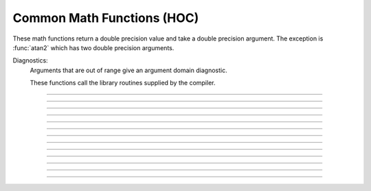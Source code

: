 .. _math:

Common Math Functions (HOC)
---------------------------

These math functions return a double precision value and take a double 
precision argument. The exception is :func:`atan2` which has two double precision arguments. 

Diagnostics:
    Arguments that are out of range give an argument domain diagnostic. 

    These functions call the library routines supplied by the compiler. 


----

.. function:: abs

        absolute value 

        .. code-block::
            none

            >>> h.abs(-42.2)
            42.2

        See :meth:`Vector.abs` for the :class:`Vector` class. 

        .. note::

            In Python code, use Python's ``abs`` function, which works on both numbers and numpy arrays, as well as Vectors (Vectors do not print their contents) :

            .. code-block::
                python

                >>> abs(-42.2)
                42.2
                >>> abs(-3 + 4j)
                5.0
                >>> v = h.Vector([1, 6, -2, -65])
                >>> abs(v).printf()
                1       6       2       65
                4



----

.. function:: int

        returns the integer part of its argument (truncates toward 0). 

        .. code-block::
            none

            >>> h.int(3.14)
            3.0
            >>> h.int(-3.14)
            -3.0

        .. note::

            In Python code, use Python's ``int`` function instead. The behavior is slightly different in that the Python function returns an int type instead of a double:

            .. code-block::
                python

                >>> int(-3.14)
                -3
                >>> int(3.14)
                3



----

.. function:: sqrt

        square root 

        see :meth:`Vector.sqrt` for the :class:`Vector` class. 

        .. note::
        
            Consider using Python's built in ``math.sqrt`` instead.

----

.. function:: exp

    Description:
        returns the exponential function to the base e 
         
        When exp is used in model descriptions, it is often the 
        case that the cvode variable step integrator extrapolates 
        voltages to values which return out of range values for the exp (often used 
        in rate functions). There were so many of these false warnings that it was 
        deemed better to turn off the warning message when Cvode is active. 
        In any case the return value is exp(700). This message is not turned off 
        at the interpreter level or when cvode is not active. 

        .. code-block::
            python

            from neuron import h

            for i in range(6,12):
                print('%g %g' % (i, h.exp(i)))
        
        .. note::
        
            Consider using Python's built in ``math.exp`` instead.

----

.. function:: log

        logarithm to the base e 
        see :meth:`Vector.log` for the :class:`Vector` class. 

        .. note::
        
            Consider using Python's built in ``math.log`` instead.

----

.. function:: log10

        logarithm to the base 10 

        see :meth:`Vector.log10` for the :class:`Vector` class. 
        
        .. note::

            Consider using Python's built in ``math.log10`` instead.



----

.. function:: cos

    trigonometric function of radian argument. 

    see :meth:`Vector.sin` 

    .. note::

        Consider using Python's built in ``math.cos`` instead.



----

.. function:: sin

    trigonometric function of radian argument. 

    see :meth:`Vector.sin` for the :class:`Vector` class. 

    .. note::

        Consider using Python's built in ``math.sin`` instead.



----

.. function:: tanh

        hyperbolic tangent. 
        see :meth:`Vector.tanh` for the :class:`Vector` class. 
        
        .. note::

            Consider using Python's built in ``math.tanh`` instead.



----

.. function:: atan

        returns the arc-tangent of y/x in the range :math:`-\pi/2` to :math:`\pi/2`. (x > 0) 
        
        .. note::
    
            Consider using Python's built in ``math.atan`` instead.



----

.. function:: atan2

    Syntax:
        ``radians = atan2(y, x)``

    Description:
        returns the arc-tangent of y/x in the range :math:`-\pi` < radians <= :math:`\pi`. y and x 
        can be any double precision value, including 0. If both are 0 the value 
        returned is 0. 
        Imagine a right triangle with base x and height y. The result 
        is the angle in radians between the base and hypotenuse.

    Example:

        .. code-block::
            python

            from neuron import h

            h.atan2(0,0) 
            for i in range(-1,2):
                print(h.atan2(i*1e-6, 10))
            for i in range(-1,2):
                print(h.atan2(i*1e-6, -10))
            for i in range(-1,2):
                print(h.atan2(10, i*1e-6))
            for i in range(-1,2):
                print(h.atan2(-10, i*1e-6))
            h.atan2(10,10) 
            h.atan2(10,-10) 
            h.atan2(-10,10) 
            h.atan2(-10,-10) 
            
        .. note::
    
            Consider using Python's built in ``math.atan2`` instead.



----

.. function:: erf

        normalized error function 

        .. math::

            {\rm erf}(z) = \frac{2}{\sqrt{\pi}} \int_{0}^{z} e^{-t^2} dt

        .. note::

            In Python 3.2+, use ``math.erf`` instead.


----

.. function:: erfc

        returns ``1.0 - erf(z)`` but on sun machines computed by other methods 
        that avoid cancellation for large z. 

        .. note::

            In Python 3.2+, use ``math.erfc`` instead.

